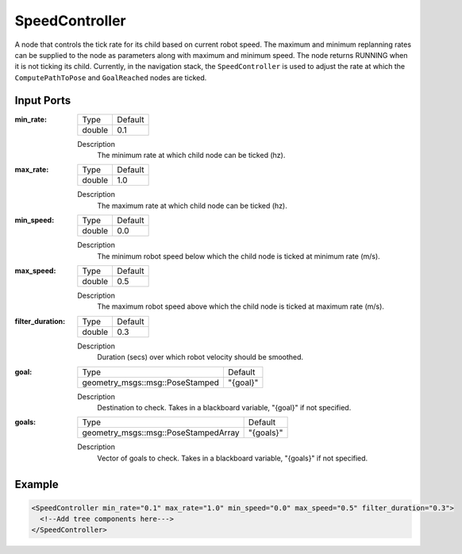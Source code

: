 .. _bt_speed_controller:

SpeedController
==================

A node that controls the tick rate for its child based on current robot speed.
The maximum and minimum replanning rates can be supplied to the node as parameters along with maximum and minimum speed.
The node returns RUNNING when it is not ticking its child. Currently, in the navigation 
stack, the ``SpeedController`` is used to adjust the rate at which the ``ComputePathToPose`` and ``GoalReached`` nodes are ticked.

Input Ports
-----------

:min_rate:

  ====== =======
  Type   Default
  ------ -------
  double  0.1
  ====== =======

  Description
      The minimum rate at which child node can be ticked (hz).

:max_rate:

  ====== =======
  Type   Default
  ------ -------
  double  1.0
  ====== =======

  Description
      The maximum rate at which child node can be ticked (hz).

:min_speed:

  ====== =======
  Type   Default
  ------ -------
  double  0.0
  ====== =======

  Description
      The minimum robot speed below which the child node is ticked at minimum rate (m/s).

:max_speed:

  ====== =======
  Type   Default
  ------ -------
  double  0.5
  ====== =======

  Description
      The maximum robot speed above which the child node is ticked at maximum rate (m/s).

:filter_duration:

  ====== =======
  Type   Default
  ------ -------
  double  0.3
  ====== =======

  Description
      Duration (secs) over which robot velocity should be smoothed.

:goal:

  =============================== ========
  Type                            Default
  ------------------------------- --------
  geometry_msgs::msg::PoseStamped "{goal}"
  =============================== ========

  Description
    	Destination to check. Takes in a blackboard variable, "{goal}" if not specified.

:goals:

  ==================================== =========
  Type                                 Default
  ------------------------------------ ---------
  geometry_msgs::msg::PoseStampedArray "{goals}"
  ==================================== =========

  Description
    	Vector of goals to check. Takes in a blackboard variable, "{goals}" if not specified.

Example
-------

.. code-block:: xml

  <SpeedController min_rate="0.1" max_rate="1.0" min_speed="0.0" max_speed="0.5" filter_duration="0.3">
    <!--Add tree components here--->
  </SpeedController>
